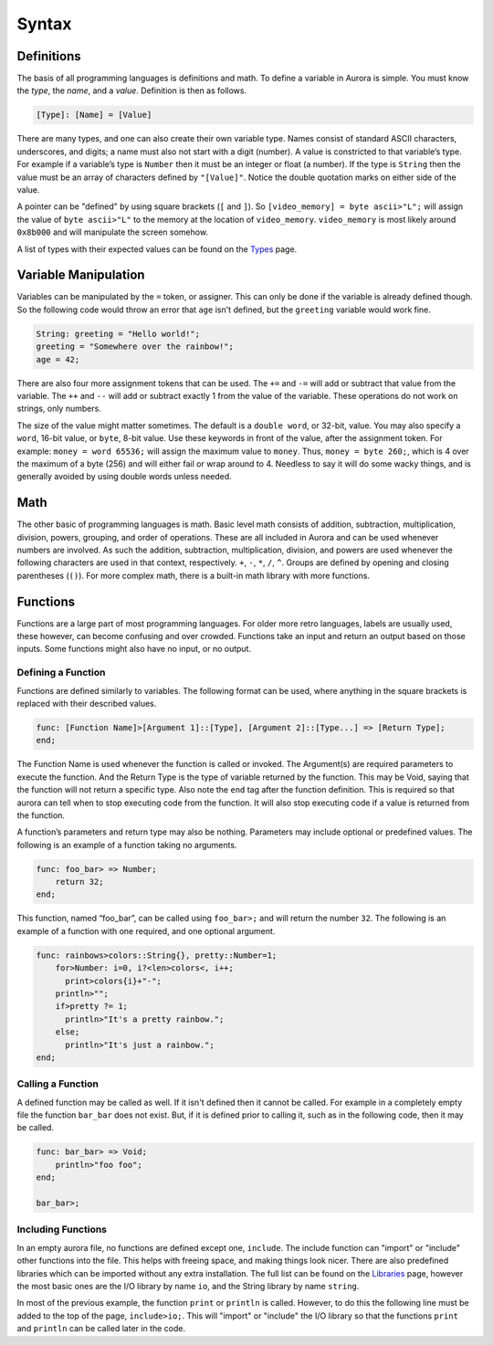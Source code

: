 Syntax
======

Definitions
~~~~~~~~~~~

The basis of all programming languages is definitions and math. To
define a variable in Aurora is simple. You must know the *type*, the
*name*, and a *value*. Definition is then as follows.

.. code::

    [Type]: [Name] = [Value]

There are many types, and one can also create their own variable type.
Names consist of standard ASCII characters, underscores, and digits; a
name must also not start with a digit (number). A value is constricted to
that variable’s type. For example if a variable’s type is ``Number``
then it must be an integer or float (a number). If the type is
``String`` then the value must be an array of characters defined by
``"[Value]"``. Notice the double quotation marks on either side of the
value.

A pointer can be "defined" by using square brackets (``[`` and ``]``).
So ``[video_memory] = byte ascii>"L";`` will assign the value of ``byte
ascii>"L"`` to the memory at the location of ``video_memory``. ``video_memory``
is most likely around ``0x8b000`` and will manipulate the screen somehow.

A list of types with their expected values can be found on the `Types`_
page.

Variable Manipulation
~~~~~~~~~~~~~~~~~~~~~

Variables can be manipulated by the ``=`` token, or assigner. This
can only be done if the variable is already defined though. So the
following code would throw an error that ``age`` isn't defined, but
the ``greeting`` variable would work fine.

.. code::

    String: greeting = "Hello world!";
    greeting = "Somewhere over the rainbow!";
    age = 42;

There are also four more assignment tokens that can be used. The
``+=`` and ``-=`` will add or subtract that value from the variable.
The ``++`` and ``--`` will add or subtract exactly 1 from the value
of the variable. These operations do not work on strings, only numbers.

The size of the value might matter sometimes. The default is a ``double
word``, or 32-bit, value. You may also specify a ``word``, 16-bit value,
or ``byte``, 8-bit value. Use these keywords in front of the value, after
the assignment token. For example: ``money = word 65536;`` will assign
the maximum value to ``money``. Thus, ``money = byte 260;``, which is 4
over the maximum of a byte (256) and will either fail or wrap around to 4.
Needless to say it will do some wacky things, and is generally avoided by
using double words unless needed.

Math
~~~~

The other basic of programming languages is math. Basic level math
consists of addition, subtraction, multiplication, division, powers,
grouping, and order of operations. These are all included in Aurora and
can be used whenever numbers are involved. As such the addition,
subtraction, multiplication, division, and powers are used whenever the
following characters are used in that context, respectively. ``+``,
``-``, ``*``, ``/``, ``^``. Groups are defined by opening and closing
parentheses (``()``). For more complex math, there is a built-in
math library with more functions.

Functions
~~~~~~~~~

Functions are a large part of most programming languages. For older more
retro languages, labels are usually used, these however, can become
confusing and over crowded. Functions take an input and return an output
based on those inputs. Some functions might also have no input, or no
output.

Defining a Function
^^^^^^^^^^^^^^^^^^^

Functions are defined similarly to variables. The following format can
be used, where anything in the square brackets is replaced with their
described values.

.. code::

    func: [Function Name]>[Argument 1]::[Type], [Argument 2]::[Type...] => [Return Type];
    end;

The Function Name is used whenever the function is called or invoked.
The Argument(s) are required parameters to execute the function. And the
Return Type is the type of variable returned by the function. This may
be Void, saying that the function will not return a specific type. Also
note the ``end`` tag after the function definition. This is required so
that aurora can tell when to stop executing code from the function. It
will also stop executing code if a value is returned from the function.

A function’s parameters and return type may also be nothing. Parameters may
include optional or predefined values. The following is an example of a function
taking no arguments.

.. code::

    func: foo_bar> => Number;
        return 32;
    end;

This function, named “foo_bar”, can be called using ``foo_bar>;`` and will
return the number ``32``. The following is an example of a function with one
required, and one optional argument.

.. code::

    func: rainbows>colors::String{}, pretty::Number=1;
        for>Number: i=0, i?<len>colors<, i++;
          print>colors{i}+"-";
        println>"";
        if>pretty ?= 1;
          println>"It's a pretty rainbow.";
        else;
          println>"It's just a rainbow.";
    end;

Calling a Function
^^^^^^^^^^^^^^^^^^

A defined function may be called as well. If it isn't defined then it cannot
be called. For example in a completely empty file the function ``bar_bar``
does not exist. But, if it is defined prior to calling it, such as in the
following code, then it may be called.

.. code::

    func: bar_bar> => Void;
        println>"foo foo";
    end;

    bar_bar>;

Including Functions
^^^^^^^^^^^^^^^^^^^

In an empty aurora file, no functions are defined except one, ``include``.
The include function can "import" or "include" other functions into the file.
This helps with freeing space, and making things look nicer. There are also
predefined libraries which can be imported without any extra installation.
The full list can be found on the `Libraries`_ page, however the most basic
ones are the I/O library by name ``io``, and the String library by name ``string``.

In most of the previous example, the function ``print`` or ``println`` is
called. However, to do this the following line must be added to the top of the
page, ``include>io;``. This will "import" or "include" the I/O library so that
the functions ``print`` and ``println`` can be called later in the code.

.. _Types: http://auroracompiler.rtfd.io/en/latest/types.html
.. _Libraries: http://auroracompiler.rtfd.io/en/latest/libraries.html

